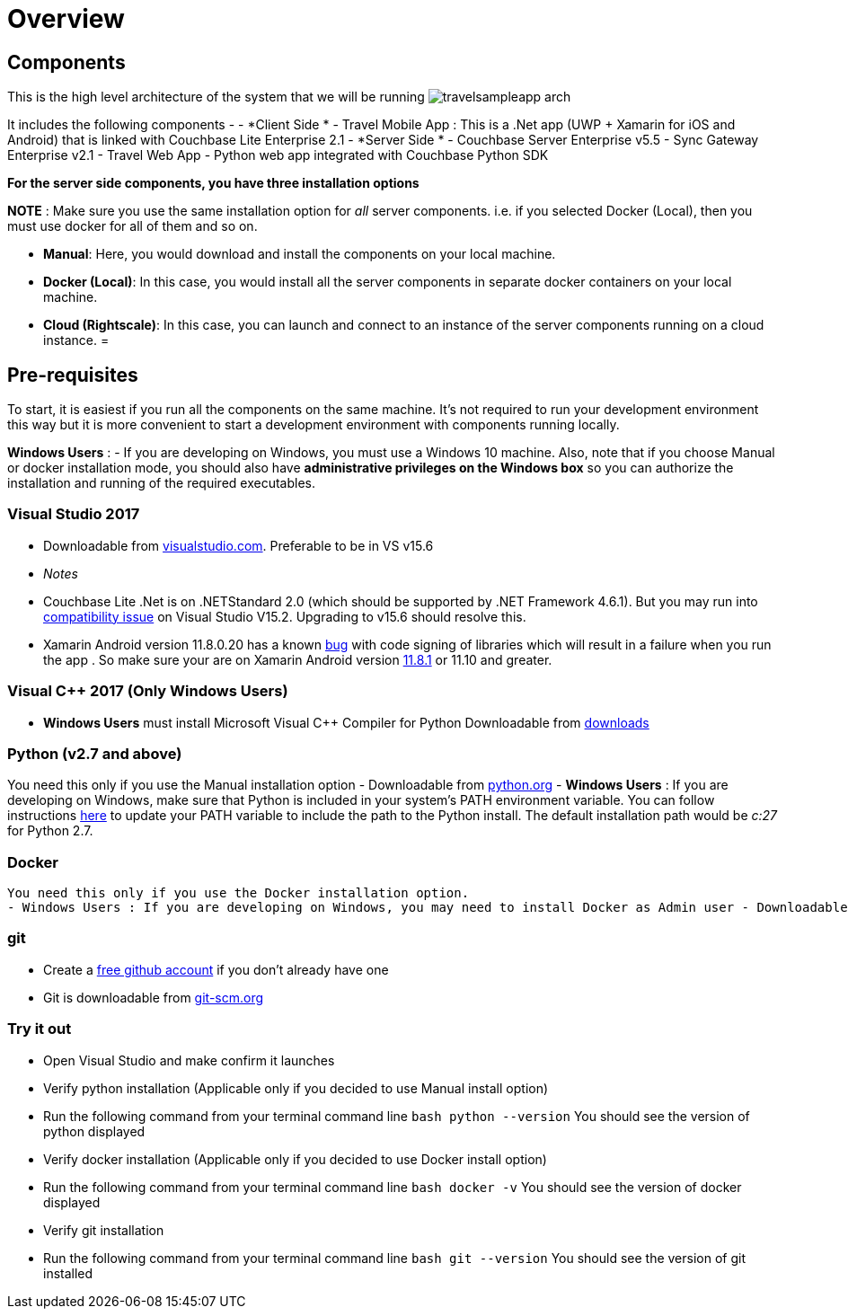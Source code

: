 = Overview

== Components

This is the high level architecture of the system that we will be running image:https://raw.githubusercontent.com/couchbaselabs/mobile-travel-sample/master/content/assets/travelsampleapp-arch.png[]

It includes the following components - - *Client Side * - Travel Mobile App : This is a .Net app (UWP + Xamarin for iOS and Android) that is linked with Couchbase Lite Enterprise 2.1 - *Server Side * - Couchbase Server Enterprise v5.5 - Sync Gateway Enterprise v2.1 - Travel Web App - Python web app integrated with Couchbase Python SDK 

*For the server side components, you have
    three installation options*

*NOTE* : Make sure you use the same installation option for _all_ server components.
i.e.
if you selected Docker (Local), then you must use docker for all of them and so on. 

* **Manual**: Here, you would download and install the components on your local machine. 
* **Docker (Local)**: In this case, you would install all the server components in separate docker containers on your local machine. 
* **Cloud (Rightscale)**: In this case, you can launch and connect to an instance of the server components running on a cloud instance. 
= 

== Pre-requisites

To start, it is easiest if you run all the components on the same machine.
It's not required to run your development environment this way but it is more convenient to start a development environment with components running locally. 

*Windows Users* : - If you are developing on Windows, you must use a Windows 10 machine.
Also, note that if you choose Manual or docker installation mode, you should also have *administrative privileges on the
    Windows box* so you can authorize the installation and running of the required executables. 

=== Visual Studio 2017

* Downloadable from https://www.visualstudio.com/downloads/[visualstudio.com]. Preferable to be in VS v15.6 + 
+
// <html>
//         <table style="width:100%">
//         <tr>
//         <th>
//         <para>
//           .Net Runtime
//         </para>
//         </th>
//         <th>
//         <para>
//           Min Runtime version
//         </para>
//         </th>
//         <th>
//         <para>
//           Min OS version
//         </para>
//         </th>
//         </tr>
//         <tr>
//         <td>
//         <para>
//           .NET Core Win
//         </para>
//         </td>
//         <td>
//         <para>
//           2.0
//         </para>
//         </td>
//         <td>
//         <para>
//           10(any supported)
//         </para>
//         </td>
//         </tr>
//         <tr>
//         <td>
//         <para>
//           .NET Core Mac
//         </para>
//         </td>
//         <td>
//         <para>
//           2.0
//         </para>
//         </td>
//         <td>
//         <para>
//           10.12
//         </para>
//         </td>
//         </tr>
//         <tr>
//         <td>
//         <para>
//           .NET Framework
//         </para>
//         </td>
//         <td>
//         <para>
//           4.6.1 +
//         </para>
//         </td>
//         <td>
//         <para>
//           10 (any supported)
//         </para>
//         </td>
//         </tr>
//         <tr>
//         <td>
//         <para>
//           UWP
//         </para>
//         </td>
//         <td>
//         <para>
//           6.0.1
//         </para>
//         </td>
//         <td>
//         <para>
//           10.0.16299
//         </para>
//         </td>
//         </tr>
//         <tr>
//         <td>
//         <para>
//           Xamarin iOS
//         </para>
//         </td>
//         <td>
//         <para>
//           10.14
//         </para>
//         </td>
//         <td>
//         <para>
//           10.3.1
//         </para>
//         </td>
//         </tr>
//         <tr>
//         <td>
//         <para>
//           Xamarin Android
//         </para>
//         </td>
//         <td>
//         <para>
//           8.1+
//         </para>
//         </td>
//       </tr>
//     </table>
//     <td>
//     4.4 (API 19)
//     </td>
//     </html>


* _Notes_
* Couchbase Lite .Net is on .NETStandard 2.0 (which should be supported by .NET Framework 4.6.1). But you may run into https://github.com/NuGet/Home/issues/5818[compatibility issue] on Visual Studio V15.2. Upgrading to v15.6 should resolve this. 
* Xamarin Android version 11.8.0.20 has a known https://github.com/xamarin/xamarin-macios/issues/3741[bug] with code signing of libraries which will result in a failure when you run the app . So make sure your are on Xamarin Android version https://jenkins.mono-project.com/view/Xamarin.MaciOS/job/macios-mac-d15-6/[11.8.1] or 11.10 and greater. 


=== Visual C++ 2017 (Only Windows Users)

* *Windows Users* must install Microsoft Visual C++ Compiler for Python Downloadable from https://www.microsoft.com/en-us/download/details.aspx?id=44266[downloads]


[[_python_v2.7_and_above]]
=== Python (v2.7 and above)

You need this only if you use the Manual installation option - Downloadable from https://www.python.org/downloads/[python.org] - *Windows Users* : If you are developing on Windows, make sure that Python is included in your system's PATH environment variable.
You can follow instructions https://www.pythoncentral.io/add-python-to-path-python-is-not-recognized-as-an-internal-or-external-command/[here] to update your PATH variable to include the path to the Python install.
The default installation path would be _c:27_ for Python 2.7. 

=== Docker

  You need this only if you use the Docker installation option.
  - Windows Users : If you are developing on Windows, you may need to install Docker as Admin user - Downloadable from docker.com. Community edition would suffice.

=== git

* Create a https://github.com[free github account] if you don't already have one 
* Git is downloadable from https://git-scm.com/book/en/v2/Getting-Started-Installing-Git[git-scm.org]


=== Try it out

* Open Visual Studio and make confirm it launches 
* Verify python installation (Applicable only if you decided to use Manual install option) 
* Run the following command from your terminal command line `bash   python --version` You should see the version of python displayed 
* Verify docker installation (Applicable only if you decided to use Docker install option) 
* Run the following command from your terminal command line `bash   docker -v` You should see the version of docker displayed 
* Verify git installation 
* Run the following command from your terminal command line `bash   git --version` You should see the version of git installed 

